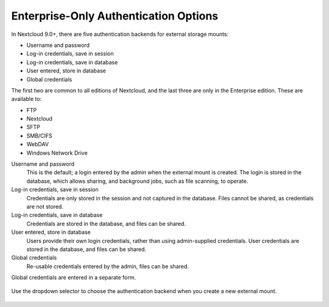 ======================================
Enterprise-Only Authentication Options
======================================

In Nextcloud 9.0+, there are five authentication backends for external storage 
mounts:

* Username and password
* Log-in credentials, save in session
* Log-in credentials, save in database
* User entered, store in database
* Global credentials

The first two are common to all editions of Nextcloud, and the last three are 
only in the Enterprise edition. These are available to:

* FTP
* Nextcloud
* SFTP
* SMB/CIFS
* WebDAV
* Windows Network Drive
 
Username and password
 This is the default; a login entered by the admin when the external mount is 
 created. The login is stored in the database, which allows sharing, and 
 background jobs, such as file scanning, to operate.
 
Log-in credentials, save in session
 Credentials are only stored in the session and not captured in the database. 
 Files cannot be shared, as credentials are not stored.
 
Log-in credentials, save in database
 Credentials are stored in the database, and files can be shared.
 
User entered, store in database
 Users provide their own login credentials, rather than using admin-supplied 
 credentials. User credentials are stored in the  database, and files can be 
 shared.
 
Global credentials
 Re-usable credentials entered by the admin, files can be shared.
 
 
Global credentials are entered in a separate form.

.. figure:: images/auth_backends-2.png
   :alt: Global credentials form.
   
Use the dropdown selector to choose the authentication backend when you create a 
new external mount.   
 
.. figure:: images/auth_backends.png
   :alt: Authentication dropdown selector.
